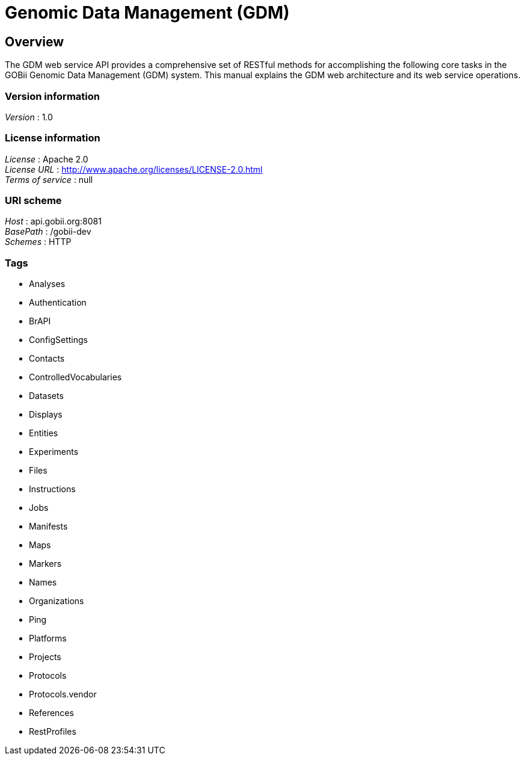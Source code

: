 = Genomic Data Management (GDM)


[[_overview]]
== Overview
The GDM web service API provides a comprehensive set of RESTful methods for accomplishing the following core tasks in the GOBii Genomic Data Management (GDM) system. This manual explains the GDM web architecture and its web service operations.


=== Version information
[%hardbreaks]
__Version__ : 1.0


=== License information
[%hardbreaks]
__License__ : Apache 2.0
__License URL__ : http://www.apache.org/licenses/LICENSE-2.0.html
__Terms of service__ : null


=== URI scheme
[%hardbreaks]
__Host__ : api.gobii.org:8081
__BasePath__ : /gobii-dev
__Schemes__ : HTTP


=== Tags

* Analyses
* Authentication
* BrAPI
* ConfigSettings
* Contacts
* ControlledVocabularies
* Datasets
* Displays
* Entities
* Experiments
* Files
* Instructions
* Jobs
* Manifests
* Maps
* Markers
* Names
* Organizations
* Ping
* Platforms
* Projects
* Protocols
* Protocols.vendor
* References
* RestProfiles



